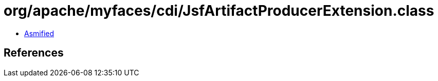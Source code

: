 = org/apache/myfaces/cdi/JsfArtifactProducerExtension.class

 - link:JsfArtifactProducerExtension-asmified.java[Asmified]

== References

